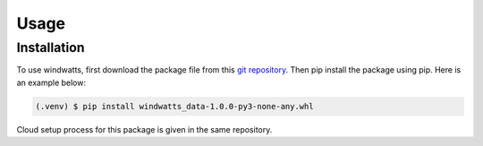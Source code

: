 Usage
=====

Installation
------------

To use windwatts, first download the package file from this `git repository <https://github.nrel.gov/wind-toolkit/wtk_led_client/>`_.
Then pip install the package using pip. Here is an example below:

.. code-block:: console

   (.venv) $ pip install windwatts_data-1.0.0-py3-none-any.whl

Cloud setup process for this package is given in the same repository.




